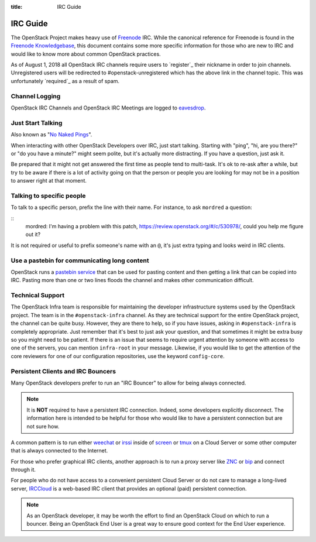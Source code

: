 :title: IRC Guide

.. TODO(mordred) Replace https://wiki.openstack.org/wiki/IRC with a link to
   this page.

.. _irc-guide:

IRC Guide
#########

The OpenStack Project makes heavy use of `Freenode`_ IRC. While the canonical
reference for Freenode is found in the `Freenode Knowledgebase`_, this document
contains some more specific information for those who are new to IRC and would
like to know more about common OpenStack practices.

As of August 1, 2018 all OpenStack IRC channels require users to `register`_ their
nickname in order to join channels. Unregistered users will be redirected to
#openstack-unregistered which has the above link in the channel topic. This was
unfortunately `required`_ as a result of spam.

.. _Freenode: http://freenode.net
.. _Freenode Knowledgebase: http://freenode.net/kb/all
.. _register https://freenode.net/kb/answer/registration
.. _required http://lists.openstack.org/pipermail/openstack-dev/2018-August/132692.html

Channel Logging
---------------

OpenStack IRC Channels and OpenStack IRC Meetings are logged to `eavesdrop`_.

.. _eavesdrop: http://eavesdrop.openstack.org/

.. TODO(mordred) Publish a list of Official Channels from the
   accessbot/channels.yaml file to eavesdrop.openstack.org and point to that
   list here.

Just Start Talking
------------------

Also known as "`No Naked Pings`_".

When interacting with other OpenStack Developers over IRC, just start talking.
Starting with "ping", "hi, are you there?" or "do you have a minute?" might
seem polite, but it's actually more distracting. If you have a question, just
ask it.

Be prepared that it might not get answered the first time as people tend to
multi-task. It's ok to re-ask after a while, but try to be aware if there is a
lot of activity going on that the person or people you are looking for may not
be in a position to answer right at that moment.

.. _No Naked Pings: https://fedoraproject.org/wiki/No_naked_pings

Talking to specific people
--------------------------

To talk to a specific person, prefix the line with their name. For instance,
to ask ``mordred`` a question:

::
  mordred: I'm having a problem with this patch, https://review.openstack.org/#/c/530978/, could you help me figure out it?

It is not required or useful to prefix someone's name with an ``@``, it's
just extra typing and looks weird in IRC clients.

Use a pastebin for communicating long content
---------------------------------------------

OpenStack runs a `pastebin service`_ that can be used for pasting content and
then getting a link that can be copied into IRC. Pasting more than one or two
lines floods the channel and makes other communication difficult.

.. _pastebin service: http://paste.openstack.org/

.. _irc-technical-support:

Technical Support
-----------------

The OpenStack Infra team is responsible for maintaining the developer
infrastructure systems used by the OpenStack project. The team is in the
``#openstack-infra`` channel. As they are technical support for the entire
OpenStack project, the channel can be quite busy. However, they are there to
help, so if you have issues, asking in ``#openstack-infra`` is completely
appropriate. Just remember that it's best to just ask your question, and that
sometimes it might be extra busy so you might need to be patient.
If there is an issue that seems to require urgent attention by someone with
access to one of the servers, you can mention ``infra-root`` in your message.
Likewise, if you would like to get the attention of the core reviewers for
one of our configuration repositories, use the keyword ``config-core``.

Persistent Clients and IRC Bouncers
-----------------------------------

Many OpenStack developers prefer to run an "IRC Bouncer" to allow for being
always connected.

.. note:: It is **NOT** required to have a persistent IRC connection. Indeed,
          some developers explicitly disconnect. The information here is
          intended to be helpful for those who would like to have a persistent
          connection but are not sure how.

A common pattern is to run either `weechat`_ or `irssi`_ inside of `screen`_
or `tmux`_ on a Cloud Server or some other computer that is always connected
to the Internet.

For those who prefer graphical IRC clients, another approach is to run a
proxy server like `ZNC`_ or `bip`_ and connect through it.

For people who do not have access to a convenient persistent Cloud Server or
do not care to manage a long-lived server, `IRCCloud`_ is a web-based
IRC client that provides an optional (paid) persistent connection.

.. note:: As an OpenStack developer, it may be worth the effort to find an
          OpenStack Cloud on which to run a bouncer. Being an OpenStack End
          User is a great way to ensure good context for the End User
          experience.

.. _irssi: https://irssi.org/
.. _weechat: https://weechat.org/
.. _screen: https://www.gnu.org/software/screen/
.. _tmux: https://github.com/tmux/tmux/wiki
.. _znc: https://en.wikipedia.org/wiki/ZNC
.. _bip: https://bip.milkypond.org/
.. _irccloud: https://www.irccloud.com
